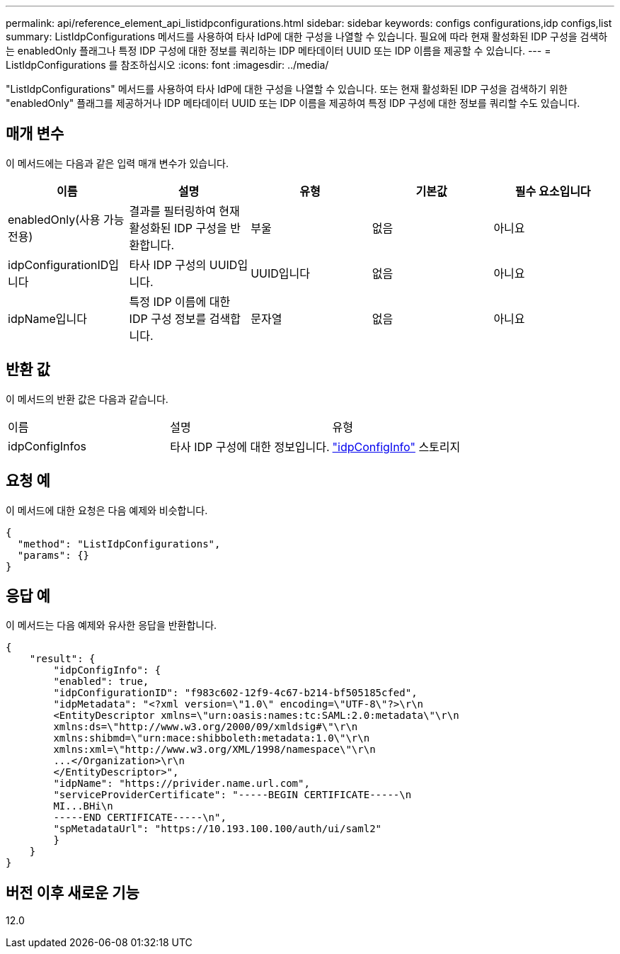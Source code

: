 ---
permalink: api/reference_element_api_listidpconfigurations.html 
sidebar: sidebar 
keywords: configs configurations,idp configs,list 
summary: ListIdpConfigurations 메서드를 사용하여 타사 IdP에 대한 구성을 나열할 수 있습니다. 필요에 따라 현재 활성화된 IDP 구성을 검색하는 enabledOnly 플래그나 특정 IDP 구성에 대한 정보를 쿼리하는 IDP 메타데이터 UUID 또는 IDP 이름을 제공할 수 있습니다. 
---
= ListIdpConfigurations 를 참조하십시오
:icons: font
:imagesdir: ../media/


[role="lead"]
"ListIdpConfigurations" 메서드를 사용하여 타사 IdP에 대한 구성을 나열할 수 있습니다. 또는 현재 활성화된 IDP 구성을 검색하기 위한 "enabledOnly" 플래그를 제공하거나 IDP 메타데이터 UUID 또는 IDP 이름을 제공하여 특정 IDP 구성에 대한 정보를 쿼리할 수도 있습니다.



== 매개 변수

이 메서드에는 다음과 같은 입력 매개 변수가 있습니다.

|===
| 이름 | 설명 | 유형 | 기본값 | 필수 요소입니다 


 a| 
enabledOnly(사용 가능 전용)
 a| 
결과를 필터링하여 현재 활성화된 IDP 구성을 반환합니다.
 a| 
부울
 a| 
없음
 a| 
아니요



 a| 
idpConfigurationID입니다
 a| 
타사 IDP 구성의 UUID입니다.
 a| 
UUID입니다
 a| 
없음
 a| 
아니요



 a| 
idpName입니다
 a| 
특정 IDP 이름에 대한 IDP 구성 정보를 검색합니다.
 a| 
문자열
 a| 
없음
 a| 
아니요

|===


== 반환 값

이 메서드의 반환 값은 다음과 같습니다.

|===


| 이름 | 설명 | 유형 


 a| 
idpConfigInfos
 a| 
타사 IDP 구성에 대한 정보입니다.
 a| 
link:reference_element_api_idpconfiginfo.md#GUID-7DAF8B5D-7803-417F-822B-F5B1A4E3EA93["idpConfigInfo"] 스토리지

|===


== 요청 예

이 메서드에 대한 요청은 다음 예제와 비슷합니다.

[listing]
----
{
  "method": "ListIdpConfigurations",
  "params": {}
}
----


== 응답 예

이 메서드는 다음 예제와 유사한 응답을 반환합니다.

[listing]
----
{
    "result": {
        "idpConfigInfo": {
        "enabled": true,
        "idpConfigurationID": "f983c602-12f9-4c67-b214-bf505185cfed",
        "idpMetadata": "<?xml version=\"1.0\" encoding=\"UTF-8\"?>\r\n
        <EntityDescriptor xmlns=\"urn:oasis:names:tc:SAML:2.0:metadata\"\r\n
        xmlns:ds=\"http://www.w3.org/2000/09/xmldsig#\"\r\n
        xmlns:shibmd=\"urn:mace:shibboleth:metadata:1.0\"\r\n
        xmlns:xml=\"http://www.w3.org/XML/1998/namespace\"\r\n
        ...</Organization>\r\n
        </EntityDescriptor>",
        "idpName": "https://privider.name.url.com",
        "serviceProviderCertificate": "-----BEGIN CERTIFICATE-----\n
        MI...BHi\n
        -----END CERTIFICATE-----\n",
        "spMetadataUrl": "https://10.193.100.100/auth/ui/saml2"
        }
    }
}
----


== 버전 이후 새로운 기능

12.0
